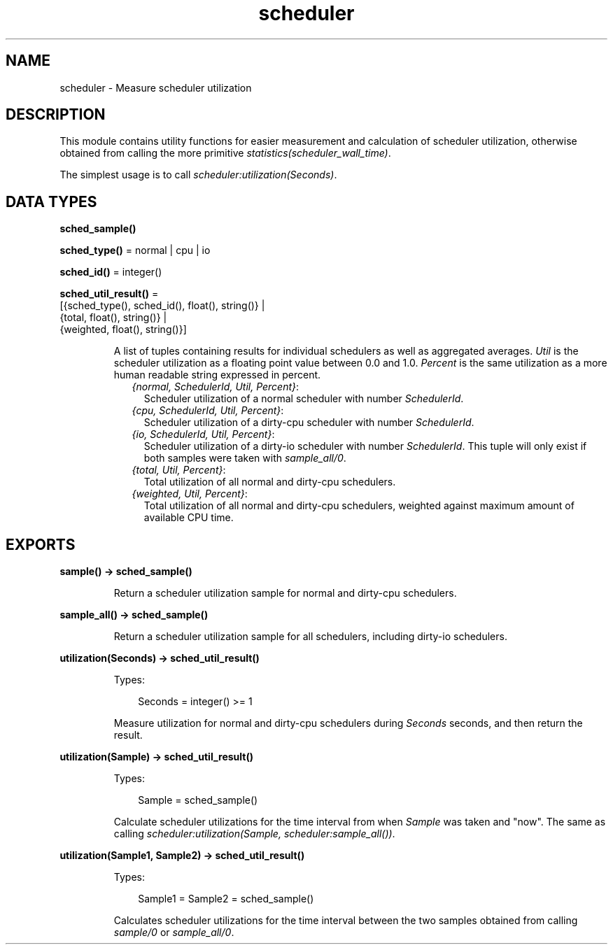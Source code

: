 .TH scheduler 3 "runtime_tools 1.15" "Ericsson AB" "Erlang Module Definition"
.SH NAME
scheduler \- Measure scheduler utilization
.SH DESCRIPTION
.LP
This module contains utility functions for easier measurement and calculation of scheduler utilization, otherwise obtained from calling the more primitive \fIstatistics(scheduler_wall_time)\fR\&\&.
.LP
The simplest usage is to call \fIscheduler:utilization(Seconds)\fR\&\&.
.SH DATA TYPES
.nf

\fBsched_sample()\fR\&
.br
.fi
.nf

\fBsched_type()\fR\& = normal | cpu | io
.br
.fi
.nf

\fBsched_id()\fR\& = integer()
.br
.fi
.nf

\fBsched_util_result()\fR\& = 
.br
    [{sched_type(), sched_id(), float(), string()} |
.br
     {total, float(), string()} |
.br
     {weighted, float(), string()}]
.br
.fi
.RS
.LP
A list of tuples containing results for individual schedulers as well as aggregated averages\&. \fIUtil\fR\& is the scheduler utilization as a floating point value between 0\&.0 and 1\&.0\&. \fIPercent\fR\& is the same utilization as a more human readable string expressed in percent\&.
.RS 2
.TP 2
.B
\fI{normal, SchedulerId, Util, Percent}\fR\&:
Scheduler utilization of a normal scheduler with number \fISchedulerId\fR\&\&.
.TP 2
.B
\fI{cpu, SchedulerId, Util, Percent}\fR\&:
Scheduler utilization of a dirty-cpu scheduler with number \fISchedulerId\fR\&\&.
.TP 2
.B
\fI{io, SchedulerId, Util, Percent}\fR\&:
Scheduler utilization of a dirty-io scheduler with number \fISchedulerId\fR\&\&. This tuple will only exist if both samples were taken with \fIsample_all/0\fR\&\&.
.TP 2
.B
\fI{total, Util, Percent}\fR\&:
Total utilization of all normal and dirty-cpu schedulers\&.
.TP 2
.B
\fI{weighted, Util, Percent}\fR\&:
Total utilization of all normal and dirty-cpu schedulers, weighted against maximum amount of available CPU time\&.
.RE
.RE
.SH EXPORTS
.LP
.nf

.B
sample() -> sched_sample()
.br
.fi
.br
.RS
.LP
Return a scheduler utilization sample for normal and dirty-cpu schedulers\&.
.RE
.LP
.nf

.B
sample_all() -> sched_sample()
.br
.fi
.br
.RS
.LP
Return a scheduler utilization sample for all schedulers, including dirty-io schedulers\&.
.RE
.LP
.nf

.B
utilization(Seconds) -> sched_util_result()
.br
.fi
.br
.RS
.LP
Types:

.RS 3
Seconds = integer() >= 1
.br
.RE
.RE
.RS
.LP
Measure utilization for normal and dirty-cpu schedulers during \fISeconds\fR\& seconds, and then return the result\&.
.RE
.LP
.nf

.B
utilization(Sample) -> sched_util_result()
.br
.fi
.br
.RS
.LP
Types:

.RS 3
Sample = sched_sample()
.br
.RE
.RE
.RS
.LP
Calculate scheduler utilizations for the time interval from when \fISample\fR\& was taken and "now"\&. The same as calling \fIscheduler:utilization(Sample, scheduler:sample_all())\fR\&\&.
.RE
.LP
.nf

.B
utilization(Sample1, Sample2) -> sched_util_result()
.br
.fi
.br
.RS
.LP
Types:

.RS 3
Sample1 = Sample2 = sched_sample()
.br
.RE
.RE
.RS
.LP
Calculates scheduler utilizations for the time interval between the two samples obtained from calling \fIsample/0\fR\& or \fIsample_all/0\fR\&\&.
.RE